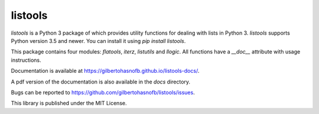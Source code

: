 listools
========

|PyPI| |Build| |Python versions| |License|  |Bug report|

`listools` is a Python 3 package of which provides utility functions for dealing with lists in Python 3. `listools` supports Python version 3.5 and newer. You can install it using `pip install listools`.

This package contains four modules: `flatools`, `iterz`, `listutils` and `llogic`. All functions have a `__doc__` attribute with usage instructions.

Documentation is available at https://gilbertohasnofb.github.io/listools-docs/.

A pdf version of the documentation is also available in the `docs` directory.

Bugs can be reported to https://github.com/gilbertohasnofb/listools/issues.

This library is published under the MIT License.

.. |PyPI| image:: https://img.shields.io/pypi/v/listools.svg
   :target: https://pypi.python.org/pypi/listools
.. |Build| image:: https://travis-ci.com/gilbertohasnofb/listools.svg?branch=master
   :target: https://travis-ci.com/gilbertohasnofb/listools
.. |Python versions| image:: https://img.shields.io/pypi/pyversions/listools.svg
.. |License| image:: https://img.shields.io/github/license/gilbertohasnofb/listools.svg
   :target: https://github.com/gilbertohasnofb/listools/blob/master/LICENSE
.. |Bug report| image:: https://img.shields.io/badge/bug-report-red.svg
   :target: https://github.com/gilbertohasnofb/listools/issues
